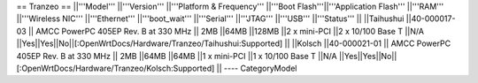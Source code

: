 == Tranzeo ==
||'''Model''' ||'''Version''' ||'''Platform & Frequency''' ||'''Boot Flash'''||'''Application Flash''' ||'''RAM''' ||'''Wireless NIC''' ||'''Ethernet''' ||'''boot_wait''' ||'''Serial''' ||'''JTAG''' ||'''USB''' ||'''Status''' ||
||Taihushui ||40-000017-03 || AMCC PowerPC 405EP Rev. B at 330 MHz || 2MB ||64MB ||128MB ||2 x mini-PCI ||2 x 10/100 Base T ||N/A ||Yes||Yes||No||[:OpenWrtDocs/Hardware/Tranzeo/Taihushui:Supported] ||
||Kolsch ||40-000021-01 || AMCC PowerPC 405EP Rev. B at 330 MHz || 2MB ||64MB ||64MB ||1 x mini-PCI ||1 x 10/100 Base T ||N/A ||Yes||Yes||No||[:OpenWrtDocs/Hardware/Tranzeo/Kolsch:Supported] ||
----
CategoryModel
